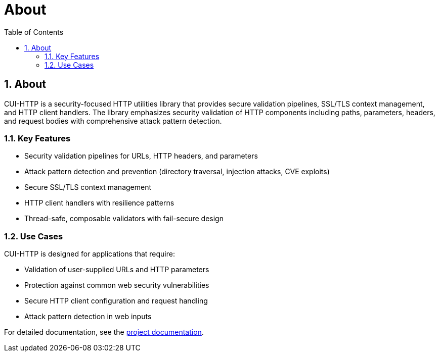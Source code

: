 = About
:toc: left
:toclevels: 3
:toc-title: Table of Contents
:sectnums:
:icons: font
:source-highlighter: highlight.js

== About

CUI-HTTP is a security-focused HTTP utilities library that provides secure validation pipelines, SSL/TLS context management, and HTTP client handlers.
The library emphasizes security validation of HTTP components including paths, parameters, headers, and request bodies with comprehensive attack pattern detection.

=== Key Features

* Security validation pipelines for URLs, HTTP headers, and parameters
* Attack pattern detection and prevention (directory traversal, injection attacks, CVE exploits)
* Secure SSL/TLS context management
* HTTP client handlers with resilience patterns
* Thread-safe, composable validators with fail-secure design

=== Use Cases

CUI-HTTP is designed for applications that require:

* Validation of user-supplied URLs and HTTP parameters
* Protection against common web security vulnerabilities
* Secure HTTP client configuration and request handling
* Attack pattern detection in web inputs

For detailed documentation, see the link:index.html[project documentation].